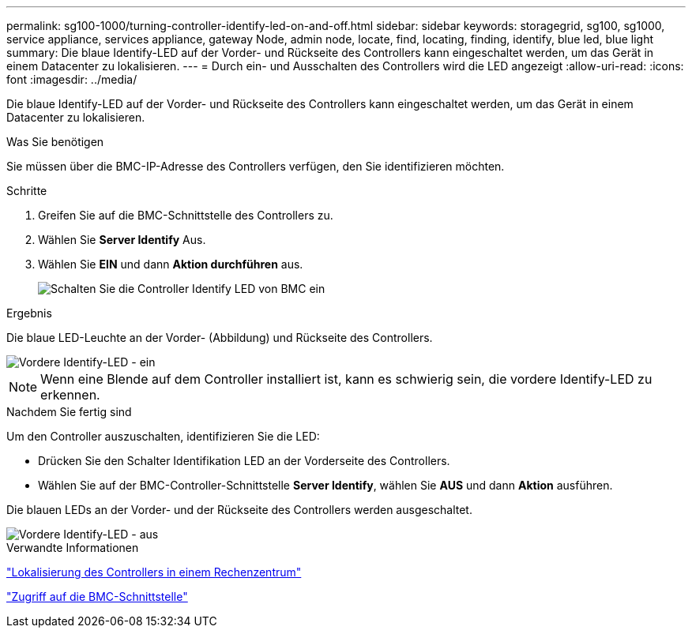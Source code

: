 ---
permalink: sg100-1000/turning-controller-identify-led-on-and-off.html 
sidebar: sidebar 
keywords: storagegrid, sg100, sg1000, service appliance, services appliance, gateway Node, admin node, locate, find, locating, finding, identify, blue led, blue light 
summary: Die blaue Identify-LED auf der Vorder- und Rückseite des Controllers kann eingeschaltet werden, um das Gerät in einem Datacenter zu lokalisieren. 
---
= Durch ein- und Ausschalten des Controllers wird die LED angezeigt
:allow-uri-read: 
:icons: font
:imagesdir: ../media/


[role="lead"]
Die blaue Identify-LED auf der Vorder- und Rückseite des Controllers kann eingeschaltet werden, um das Gerät in einem Datacenter zu lokalisieren.

.Was Sie benötigen
Sie müssen über die BMC-IP-Adresse des Controllers verfügen, den Sie identifizieren möchten.

.Schritte
. Greifen Sie auf die BMC-Schnittstelle des Controllers zu.
. Wählen Sie *Server Identify* Aus.
. Wählen Sie *EIN* und dann *Aktion durchführen* aus.
+
image::../media/sg6060_service_identify_turn_on.jpg[Schalten Sie die Controller Identify LED von BMC ein]



.Ergebnis
Die blaue LED-Leuchte an der Vorder- (Abbildung) und Rückseite des Controllers.

image::../media/sg6060_front_panel_service_led_on.jpg[Vordere Identify-LED - ein]


NOTE: Wenn eine Blende auf dem Controller installiert ist, kann es schwierig sein, die vordere Identify-LED zu erkennen.

.Nachdem Sie fertig sind
Um den Controller auszuschalten, identifizieren Sie die LED:

* Drücken Sie den Schalter Identifikation LED an der Vorderseite des Controllers.
* Wählen Sie auf der BMC-Controller-Schnittstelle *Server Identify*, wählen Sie *AUS* und dann *Aktion* ausführen.


Die blauen LEDs an der Vorder- und der Rückseite des Controllers werden ausgeschaltet.

image::../media/sg6060_front_panel_service_led_off.jpg[Vordere Identify-LED - aus]

.Verwandte Informationen
link:locating-controller-in-data-center.html["Lokalisierung des Controllers in einem Rechenzentrum"]

link:accessing-bmc-interface-sg1000.html["Zugriff auf die BMC-Schnittstelle"]
